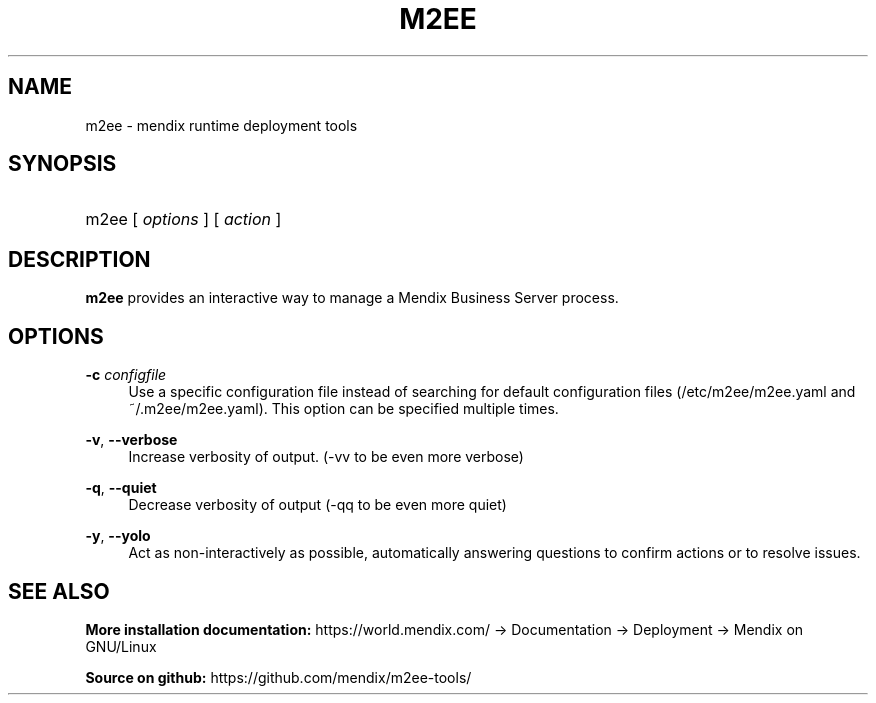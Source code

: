.TH M2EE 1 " 2012" "" "Mendix Runtime"
.nh
.ad l

.SH NAME
m2ee \- mendix runtime deployment tools

.SH SYNOPSIS
.HP \w'm2ee\ 'u
m2ee [ \fIoptions\fR ] [ \fIaction\fR ]

.SH DESCRIPTION
\fBm2ee\fR provides an interactive way to manage a Mendix Business Server process.

.SH OPTIONS
.PP
\fB\-c \fR\fB\fIconfigfile\fR\fR
.RS 4
Use a specific configuration file instead of searching for default configuration 
files (/etc/m2ee/m2ee\&.yaml and ~/\&.m2ee/m2ee\&.yaml)\&. This option can be specified multiple times\&.
.RE
.PP
\fB\-v\fR, \fB\-\-verbose\fR
.RS 4
Increase verbosity of output. (\-vv to be even more verbose)
.RE
.PP
\fB\-q\fR, \fB\-\-quiet\fR
.RS 4
Decrease verbosity of output (\-qq to be even more quiet)
.RE
.PP
\fB\-y\fR, \fB\-\-yolo\fR
.RS 4
Act as non-interactively as possible, automatically answering questions to confirm actions or to resolve issues\&.
.RE
.SH "SEE ALSO"
.B
More installation documentation:
https://world.mendix.com/ -> Documentation -> Deployment -> Mendix on GNU/Linux
.PP
.B
Source on github:
https://github.com/mendix/m2ee-tools/
